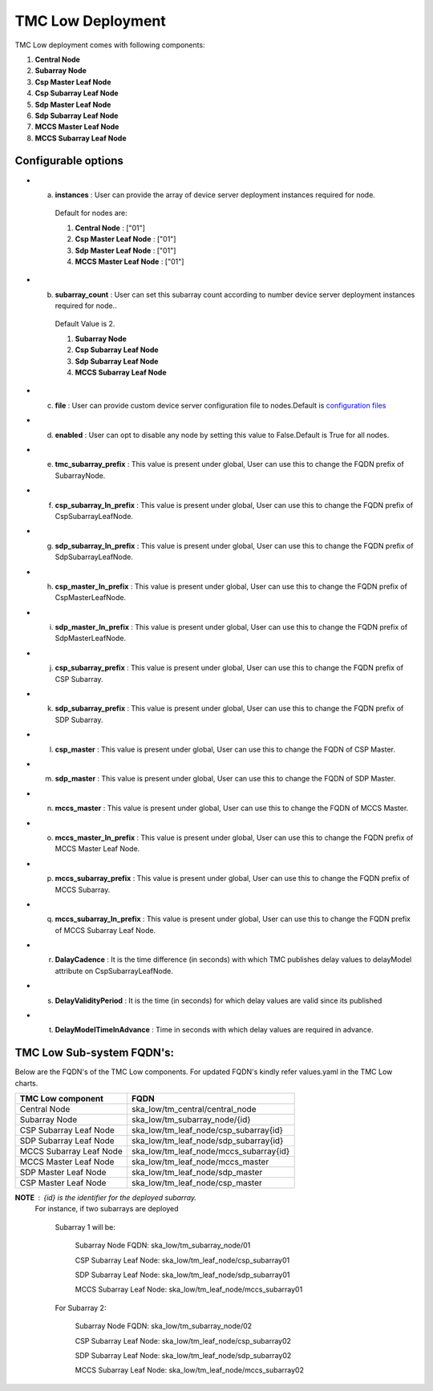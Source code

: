 TMC Low Deployment
=======================

TMC Low deployment comes with following components:

1. **Central Node** 

2. **Subarray Node**

3. **Csp Master Leaf Node**

4. **Csp Subarray Leaf Node**

5. **Sdp Master Leaf Node**

6. **Sdp Subarray Leaf Node**

7. **MCCS Master Leaf Node**

8. **MCCS Subarray Leaf Node**


Configurable options
---------------------

* a. **instances** : User can provide the array of device server deployment instances required for node.

    Default for nodes are:

    #. **Central Node** : ["01"] 

    #. **Csp Master Leaf Node** : ["01"] 

    #. **Sdp Master Leaf Node** : ["01"]

    #. **MCCS Master Leaf Node** : ["01"]

* b. **subarray_count** : User can set this subarray count according to number device server deployment instances required for node..

    Default Value is 2.
    
    #. **Subarray Node** 

    #. **Csp Subarray Leaf Node** 

    #. **Sdp Subarray Leaf Node** 

    #. **MCCS Subarray Leaf Node** 

* c. **file** : User can provide custom device server configuration file to  nodes.Default is  `configuration files <https://gitlab.com/ska-telescope/ska-tmc/ska-tmc-low-integration/-/blob/main/charts/ska-tmc-low/data/>`_

* d. **enabled** : User can opt to disable any node by setting this value to False.Default is True for all nodes.

* e. **tmc_subarray_prefix** : This value is present under global, User can use this to change the FQDN prefix of SubarrayNode.

* f. **csp_subarray_ln_prefix** : This value is present under global, User can use this to change the FQDN prefix of CspSubarrayLeafNode.

* g. **sdp_subarray_ln_prefix** : This value is present under global, User can use this to change the FQDN prefix of SdpSubarrayLeafNode.

* h. **csp_master_ln_prefix** : This value is present under global, User can use this to change the FQDN prefix of CspMasterLeafNode.

* i. **sdp_master_ln_prefix** : This value is present under global, User can use this to change the FQDN prefix of SdpMasterLeafNode.

* j. **csp_subarray_prefix** : This value is present under global, User can use this to change the FQDN prefix of CSP Subarray.

* k. **sdp_subarray_prefix** : This value is present under global, User can use this to change the FQDN prefix of SDP Subarray.

* l. **csp_master** : This value is present under global, User can use this to change the FQDN of CSP Master.

* m. **sdp_master** : This value is present under global, User can use this to change the FQDN of SDP Master.

* n. **mccs_master** : This value is present under global, User can use this to change the FQDN of MCCS Master.

* o. **mccs_master_ln_prefix** : This value is present under global, User can use this to change the FQDN prefix of MCCS Master Leaf Node.

* p. **mccs_subarray_prefix** : This value is present under global, User can use this to change the FQDN prefix of MCCS Subarray.

* q. **mccs_subarray_ln_prefix** : This value is present under global, User can use this to change the FQDN prefix of MCCS Subarray Leaf Node.

* r. **DalayCadence** :  It is the time difference (in seconds) with which TMC publishes delay values to delayModel attribute on CspSubarrayLeafNode.

* s. **DelayValidityPeriod** : It is the time (in seconds) for which delay values are valid since its published

* t. **DelayModelTimeInAdvance** : Time in seconds with which delay values are required in advance.



TMC Low Sub-system FQDN's:
---------------------------
Below are the FQDN's of the TMC Low components. For updated FQDN's kindly refer values.yaml in the TMC Low charts.

+------------------------------------------+------------------------------------------------------------------------+ 
| TMC Low component                        |            FQDN                                                        | 
+==========================================+========================================================================+ 
| Central Node                             |  ska_low/tm_central/central_node                                       |
+------------------------------------------+------------------------------------------------------------------------+
| Subarray Node                            |  ska_low/tm_subarray_node/{id}                                         |
+------------------------------------------+------------------------------------------------------------------------+
| CSP Subarray Leaf Node                   |  ska_low/tm_leaf_node/csp_subarray{id}                                 |
+------------------------------------------+------------------------------------------------------------------------+
| SDP Subarray Leaf Node                   |  ska_low/tm_leaf_node/sdp_subarray{id}                                 |
+------------------------------------------+------------------------------------------------------------------------+
| MCCS Subarray Leaf Node                  +  ska_low/tm_leaf_node/mccs_subarray{id}                                |    
+------------------------------------------+------------------------------------------------------------------------+
| MCCS Master Leaf Node                    +  ska_low/tm_leaf_node/mccs_master                                      |
+------------------------------------------+------------------------------------------------------------------------+
| SDP Master Leaf Node                     +  ska_low/tm_leaf_node/sdp_master                                       |
+------------------------------------------+------------------------------------------------------------------------+
| CSP Master Leaf Node                     +  ska_low/tm_leaf_node/csp_master                                       |
+------------------------------------------+------------------------------------------------------------------------+


**NOTE** : {id} is the identifier for the deployed subarray.
           For instance, if two subarrays are deployed

            Subarray 1 will be:
           
                Subarray Node FQDN: ska_low/tm_subarray_node/01
           
                CSP Subarray Leaf Node: ska_low/tm_leaf_node/csp_subarray01 
           
                SDP Subarray Leaf Node: ska_low/tm_leaf_node/sdp_subarray01
           
                MCCS Subarray Leaf Node: ska_low/tm_leaf_node/mccs_subarray01
         
            For Subarray 2:

                Subarray Node FQDN: ska_low/tm_subarray_node/02
         
                CSP Subarray Leaf Node: ska_low/tm_leaf_node/csp_subarray02
         
                SDP Subarray Leaf Node: ska_low/tm_leaf_node/sdp_subarray02
         
                MCCS Subarray Leaf Node: ska_low/tm_leaf_node/mccs_subarray02





